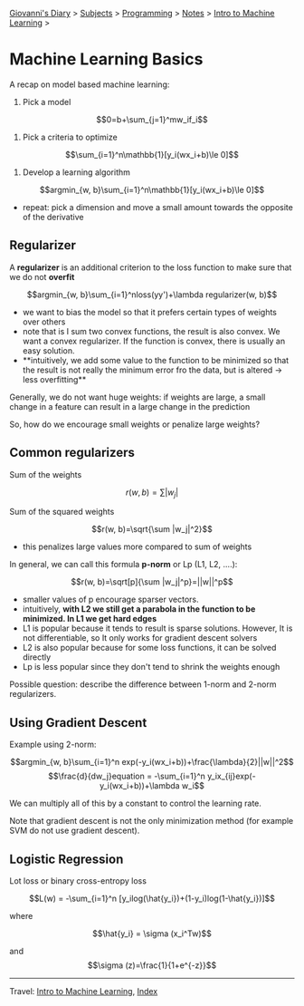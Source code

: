 #+startup: content indent

[[file:../../../index.org][Giovanni's Diary]] > [[file:../../../subjects.org][Subjects]] > [[file:../../programming.org][Programming]] > [[file:../notes.org][Notes]] > [[file:intro-to-machine-learning.org][Intro to Machine Learning]] >

* Machine Learning Basics
#+INDEX: Giovanni's Diary!Programming!Notes!Intro to Machine Learning!Basics

A recap on model based machine learning:

1. Pick a model
   
$$0=b+\sum_{j=1}^mw_if_i$$

2. Pick a criteria to optimize

$$\sum_{i=1}^n\mathbb{1}[y_i(wx_i+b)\le 0]$$

3. Develop a learning algorithm

$$argmin_{w, b}\sum_{i=1}^n\mathbb{1}[y_i(wx_i+b)\le 0]$$

- repeat: pick a dimension and move a small amount towards the opposite of the derivative

** Regularizer

A **regularizer** is an additional criterion to the loss function to
make sure that we do not **overfit**

$$argmin_{w, b}\sum_{i=1}^nloss(yy')+\lambda regularizer(w, b)$$

- we want to bias the model so that it prefers certain types of
  weights over others
- note that is I sum two convex functions, the result is also
  convex. We want a convex regularizer. If the function is convex,
  there is usually an easy solution.
- **intuitively, we add some value to the function to be minimized so
  that the result is not really the minimum error fro the data, but is
  altered -> less overfitting**

Generally, we do not want huge weights: if weights are large, a small
change in a feature can result in a large change in the prediction

So, how do we encourage small weights or penalize large weights?

** Common regularizers

Sum of the weights

$$r(w, b)=\sum |w_j|$$

Sum of the squared weights

$$r(w, b)=\sqrt{\sum |w_j|^2}$$

- this penalizes large values more compared to sum of weights

In general, we can call this formula **p-norm** or Lp (L1, L2, ....):

$$r(w, b)=\sqrt[p]{\sum |w_j|^p}=||w||^p$$

- smaller values of p encourage sparser vectors.
- intuitively, **with L2 we still get a parabola in the function to be
  minimized. In L1 we get hard edges**
- L1 is popular because it tends to result is sparse
  solutions. However, It is not differentiable, so It only works for
  gradient descent solvers
- L2 is also popular because for some loss functions, it can be solved
  directly
- Lp is less popular since they don't tend to shrink the weights
  enough

Possible question: describe the difference between 1-norm and 2-norm regularizers.

** Using Gradient Descent
Example using 2-norm:

$$argmin_{w, b}\sum_{i=1}^n exp(-y_i(wx_i+b))+\frac{\lambda}{2}||w||^2$$
$$\frac{d}{dw_j}equation = -\sum_{i=1}^n y_ix_{ij}exp(-y_i(wx_i+b))+\lambda w_i$$

We can multiply all of this by a constant to control the learning rate.

Note that gradient descent is not the only minimization method (for
example SVM do not use gradient descent).

** Logistic Regression
Lot loss or binary cross-entropy loss

$$L(w) = -\sum_{i=1}^n [y_ilog(\hat{y_i})+(1-y_i)log(1-\hat{y_i})]$$

where

$$\hat{y_i} = \sigma (x_i^Tw)$$

and $$\sigma (z)=\frac{1}{1+e^{-z}}$$

-----

Travel: [[file:intro-to-machine-learning.org][Intro to Machine Learning]], [[file:../../../theindex.org][Index]]
